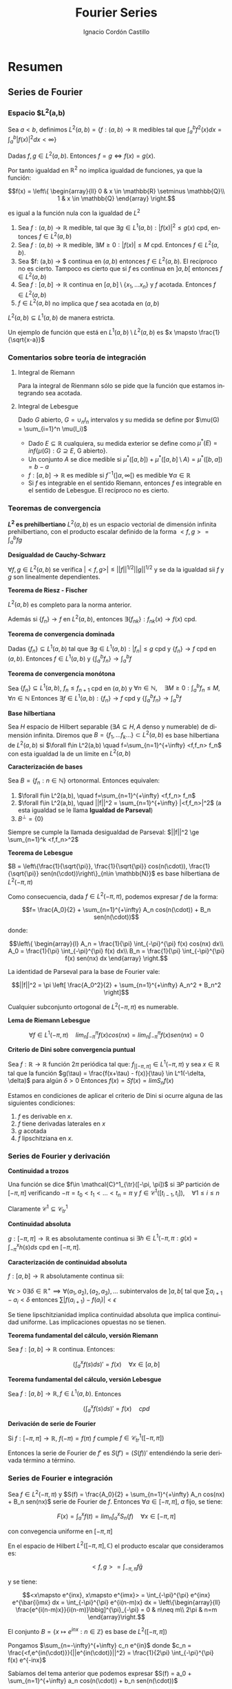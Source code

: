 #+TITLE: Fourier Series
#+SUBTITLE:
#+AUTHOR: Ignacio Cordón Castillo
#+OPTIONS: toc:nil
#+LANGUAGE: es
#+STARTUP: indent
#+DATE:

#+latex_header: \usepackage{amsmath} 
#+latex_header: \usepackage{amsthm}
#+latex_header: \usepackage{mathabx}
#+latex_header: \newtheorem*{theorem}{Teorema}
#+latex_header: \newtheorem*{fact}{Proposición}
#+latex_header: \newtheorem*{definition}{Definición}
#+latex_header: \setlength{\parindent}{0pt}
#+latex_header: \setlength{\parskip}{1em}
#+latex_header: \usepackage{color}
#+latex_header: \newenvironment{wording}{\setlength{\parskip}{0pt}\rule{\textwidth}{0.5em}}{~\\\rule{\textwidth}{0.5em}}
#+latex_header: \everymath{\displaystyle}

#+attr_latex: :float t :width 4cm
[[../by-nc-sa.png]]

* Resumen
** Series de Fourier
*** Espacio $L^2(a,b)
Sea $a<b$, definimos $L^2(a,b) = \{f:(a,b) \rightarrow \mathbb{R}$ medibles tal que $\int_a^b f^2(x) dx = \int_a^b |f(x)|^2 dx < \infty \}$


Dadas $f, g\in L^2(a,b)$. Entonces $f=g \Leftrightarrow f(x) = g(x)$. 

Por tanto igualdad en $\mathbb{R}^2$ no implica igualdad de funciones, ya que la función:

\[f(x) = \left\{ \begin{array}{ll}
0 & x \in \mathbb{R} \setminus \mathbb{Q}\\
1 & x \in \mathbb{Q}
\end{array} \right.\]

es igual a la función nula con la igualdad de $L^2$

#+begin_fact
1. Sea $f: (a,b) \rightarrow \mathbb{R}$ medible, tal que $\exists g\in L^1(a,b) : |f(x)|^2 \le g(x)$ cpd, entonces $f \in L^2(a,b)$
2. Sea $f: (a,b) \rightarrow \mathbb{R}$ medible, $\exists M \ge 0 : |f(x)| \le M$ cpd. Entonces $f\in L^2(a,b)$.
3. Sea $f: (a,b) \rightarrow $ continua en $(a,b)$ entonces $f\in L^2(a,b)$. El recíproco no es cierto. Tampoco es cierto que si $f$ es continua en $]a,b[$ entonces $f\in L^2(a,b)$
4. Sea $f: [a,b] \rightarrow \mathbb{R}$ continua en $[a,b] \setminus \{x_1, \ldots x_n\}$ y $f$ acotada. Entonces $f \in L^2(a,b)$
5. $f \in L^2(a,b)$ no implica que $f$ sea acotada en $(a,b)$
#+end_fact

#+begin_fact
$L^2(a,b) \subseteq L^1(a,b)$ de manera estricta.
#+end_fact

Un ejemplo de función que está en $L^1(a,b) \setminus L^2(a,b)$ es $x \mapsto \frac{1}{\sqrt{x-a}}$

*** Comentarios sobre teoría de integración
**** Integral de Riemann
Para la integral de Rienmann sólo se pide que la función que estamos integrando sea acotada.
**** Integral de Lebesgue
Dado $G$ abierto, $G = \cup_{n} I_n$ intervalos y su medida se define por $\mu(G) = \sum_{i=1}^n \mu(I_i)$
+ Dado $E \subseteq \mathbb{R}$ cualquiera, su medida exterior se define como $\mu^{\ast} (E) = inf\{\mu(G) : G \supseteq E$, G abierto$\}$.
+ Un conjunto $A$ se dice medible si $\mu^{\ast}([a,b]) + \mu^{\ast}([a,b]\setminus A) = \mu^{\ast}([b,a]) = b-a$
+ $f: [a,b] \rightarrow \mathbb{R}$ es medible si $f^{-1}( ]\alpha, \infty[ )$ es medible $\forall \alpha \in \mathbb{R}$
+ Si $f$ es integrable en el sentido Riemann, entonces $f$ es integrable en el sentido de Lebesgue. El recíproco no es cierto.

*** Teoremas de convergencia

#+begin_fact
*$L^2$ es prehilbertiano*
$L^2(a,b)$ es un espacio vectorial de dimensión infinita prehilbertiano, con el producto escalar definido de la forma $<f,g> = \int_{a}^b fg$
#+end_fact

#+begin_fact
*Desigualdad de Cauchy-Schwarz*

$\forall f,g \in L^2(a,b)$ se verifica $|<f,g>| \le ||f||^{1/2} ||g||^{1/2}$ y se da la igualdad sii $f$ y $g$ son linealmente dependientes.
#+end_fact


#+begin_theorem
*Teorema de Riesz - Fischer*

$L^2(a,b)$ es completo para la norma anterior.

Además si $\{f_n\} \rightarrow f$ en $L^2(a,b)$, entonces $\exists \{f_{nk}\} : f_{nk}(x) \rightarrow f(x)$ cpd.
#+end_theorem


#+begin_theorem
*Teorema de convergencia dominada*

Dadas $\{f_n\} \subseteq L^1(a,b)$ tal que $\exists g\in L^1(a,b) : |f_n| \le g$ cpd y $\{f_n\} \rightarrow f$ cpd en $(a,b)$. Entonces $f \in L^1(a,b)$ y $\{\int_a^b f_n \} \rightarrow \int_a^b f$
#+end_theorem

#+begin_theorem
*Teorema de convergencia monótona*

Sea $\{f_n\} \subseteq L^1(a,b)$, $f_n \le f_{n+1}$ cpd en $(a,b)$ y $\forall n\in \mathbb{N}, \quad \exists M\ge 0 : \int_a^b f_n \le M, \forall n\in\mathbb{N}$
Entonces $\exists f\in L^1(a,b): \{f_n\} \rightarrow f$ cpd y $\left\{ \int_a^b f_n \right\} \rightarrow \int_a^b f$
#+end_theorem

#+begin_definition
*Base hilbertiana*

Sea $H$ espacio de Hilbert separable ($\exists A \subseteq H, A$ denso y numerable) de dimensión infinita.
Diremos que $B = \{f_1, \ldots f_k \ldots \} \subset L^2(a,b)$ es base hilbertiana de $L^2(a,b)$ si $\forall f\in L^2(a,b) \quad f=\sum_{n=1}^{+\infty} <f,f_n> f_n$ con esta igualdad la de un límite en $L^2(a,b)$
#+end_definition

#+begin_fact
*Caracterización de bases*

Sea $B = \{f_n : n\in \mathbb{N}\}$ ortonormal. Entonces equivalen:

1. $\forall f\in L^2(a,b), \quad f=\sum_{n=1}^{+\infty} <f,f_n> f_n$
2. $\forall f\in L^2(a,b), \quad ||f||^2 = \sum_{n=1}^{+\infty} |<f,f_n>|^2$ (a esta igualdad se le llama *Igualdad de Parseval*)
3. $B^{\bot} = \{0\}$
#+end_fact

Siempre se cumple la llamada desigualdad de Parseval: $||f||^2 \ge \sum_{n=1}^k <f,f_n>^2$

#+begin_theorem
*Teorema de Lebesgue*

$B = \left\{\frac{1}{\sqrt{\pi}}, \frac{1}{\sqrt{\pi}} cos(n(\cdot)), \frac{1}{\sqrt{\pi}} sen(n(\cdot))\right\}_{n\in \mathbb{N}}$ es base hilbertiana de $L^2(-\pi,\pi)$
#+end_theorem

Como consecuencia, dada $f\in L^2(-\pi, \pi)$, podemos expresar $f$ de la forma:

\[f= \frac{A_0}{2} + \sum_{n=1}^{+\infty} A_n cos(n(\cdot)) + B_n sen(n(\cdot))\]

donde:

\[\left\{ \begin{array}{l}
A_n = \frac{1}{\pi} \int_{-\pi}^{\pi} f(x) cos(nx) dx\\
A_0 = \frac{1}{\pi} \int_{-\pi}^{\pi} f(x) dx\\
B_n = \frac{1}{\pi} \int_{-\pi}^{\pi} f(x) sen(nx) dx
\end{array} \right.\]


La identidad de Parseval para la base de Fourier vale:

\[||f||^2 = \pi \left[ \frac{A_0^2}{2} + \sum_{n=1}^{+\infty} A_n^2 + B_n^2 \right]\]

#+begin_fact
Cualquier subconjunto ortogonal de $L^2(-\pi,\pi)$ es numerable.
#+end_fact


#+begin_lemma
*Lema de Riemann Lebesgue*

\[\forall f\in L^1(-\pi, \pi) \quad lim_n \int_{-\pi}^{\pi} f(x) cos(nx) = lim_n \int_{-\pi}^{\pi} f(x) sen(nx) = 0\]
#+end_lemma

#+begin_fact
*Criterio de Dini sobre convergencia puntual*

Sea $f: \mathbb{R} \rightarrow \mathbb{R}$ función $2\pi$ periódica tal que: $f_{|[-\pi,\pi]} \in L^1(-\pi,\pi)$ y sea $x\in \mathbb{R}$ tal que la función $g(\tau) = \frac{f(x+\tau) - f(x)}{\tau} \in L^1(-\delta, \delta)$ para algún $\delta > 0$
Entonces $f(x) = Sf(x) = lim S_n f(x)$
#+end_fact


Estamos en condiciones de aplicar el criterio de Dini si ocurre alguna de las siguientes condiciones:

1. $f$ es derivable en $x$.
2. $f$ tiene derivadas laterales en $x$
3. $g$ acotada
4. $f$ lipschitziana en $x$.

*** Series de Fourier y derivación
#+begin_definition
*Continuidad a trozos*

Una función se dice $f\in \mathcal{C}^1_{\tr}([-\pi, \pi])$ si $\exists P$ partición de $[-\pi, \pi]$ verificando $-\pi = t_0 < t_1 < \ldots < t_n = \pi$ y $f\in \mathcal{C}^1 ([t_{i-1}, t_i]), \quad \forall 1\le i\le n$
#+end_definition

Claramente $\mathcal{C}^1 \subseteq \mathcal{C}^1_{tr}$

#+begin_definition
*Continuidad absoluta*

$g: [-\pi, \pi] \rightarrow \mathbb{R}$ es absolutamente continua si $\exists h\in L^1(-\pi, \pi : g(x) =\int_{-\pi}^x h(s)ds$ cpd en $[-\pi, \pi]$.
#+end_definition

#+begin_fact
*Caracterización de continuidad absoluta*

$f: [a,b] \rightarrow \mathbb{R}$ absolutamente continua sii:

$\forall \epsilon > 0 \exists \delta\in \mathbb{R}^{+} \implies \forall (a_1,a_2),(a_2,a_3), \ldots$ subintervalos de $]a,b[$ tal que $\sum a_{i+1}-a_{i} < \delta$ entonces $\sum |f(a_{i+1}) -f(a_i)| < \epsilon$
#+end_fact

Se tiene lipschitzianidad implica continuidad absoluta que implica continuidad uniforme. Las implicaciones opuestas no se tienen.

#+begin_theorem
*Teorema fundamental del cálculo, versión Riemann*

Sea $f: [a,b] \rightarrow \mathbb{R}$ continua. Entonces:

\[\left(\int_a^x f(s) ds\right)' = f(x) \quad \forall x\in [a,b]\]
#+end_theorem

#+begin_theorem
*Teorema fundamental del cálculo, versión Lebesgue*

Sea $f: [a,b] \rightarrow \mathbb{R}, f\in L^1(a,b)$. Entonces 

\[\left(\int_a^x f(s) ds\right)' = f(x) \quad cpd\]
#+end_theorem

#+begin_fact
*Derivación de serie de Fourier*

Si $f: [-\pi, \pi] \rightarrow \mathbb{R}$, $f(-\pi) = f(\pi)$ $f$ cumple $f \in \mathcal{C}^1_{tr}([-\pi, \pi])$

Entonces la serie de Fourier de $f'$ es $S(f') = (S(f))'$ entendiéndo la serie derivada término a término.
#+end_fact
*** Series de Fourier e integración
#+begin_fact
Sea $f\in L^2(-\pi,\pi)$ y $S(f) = \frac{A_0}{2} + \sum_{n=1}^{+\infty} A_n cos(nx) + B_n sen(nx)$ serie de Fourier de $f$. Entonces $\forall a\in [-\pi, \pi]$, $a$ fijo, se tiene:

\[F(x) = \int_{a}^x f(t) = lim_n \int_a^x S_n(f) \quad \forall x\in [-\pi, \pi]\]

con convegencia uniforme en $[-\pi,\pi]$
** Aplicaciones de las series de Fourier
*** Ecuación del calor
Tenemos que hallar 

\[\begin{array}{rrcl}
u: & \Omega \times [0, \infty] & \longrightarrow & \mathbb{R}\\
   & (x,t) & \longmapsto & u(x,t)
\end{array}\]

que describe la temperatura en cada punto $x\in\Omega$, $t>0$

$u: [0,l]\times[0,\infty] \longrightarrow \mathbb{R}$ verifica que:

\[\left\{
\begin{array}{lr}
u_t - u_{xx} = 0 & \forall (x,t) \in ]0,l[ \times ]0,\infty[\\
u(x,0) = u_0(x) & \forall x\in ]0,l[\\
u(0,t) = u(l,t) = 0 & \forall t>0
\end{array}\right.\]

donde $u_0$ es la distribución inicial de temperaturas, $l$ distancia de la varilla.

Suponiendo variables separadas: $u(x,t)=X(x)T(t)$ [fn:supt] y resolviendo:

\[\left\{
\begin{array}{l}
X^{''}(x)+\lambda X(x)=0\\
X(0) = X(l) = 0
\end{array}\right.\]


\[\left\{
\begin{array}{l}
T^{'}(t)+\lambda T(t)=0\\
T(0) = 1
\end{array}\right.\]

[fn:supt] Podemos suponer sin pérdida de generalidad $T(0)=1$


llegamos a $u(x,t)=Ae^{\frac{-n^2 \pi^2 t}{l^2}} sen(\frac{n\pi x}{l})$

Por linealidad ya tenemos la solución si $u_0$ es una combinación finita de senos.

#+begin_theorem
Sea $u_0\in L^2(0,l)$ y consideramoslos coeficientes de Fourier en serie de senos $A_n = \frac{2}{l} \int_0^l u_0(x) sen\left(\frac{n\pi x}{l}\right) dx$  para todo $n\in\mathbb{N}$

Entonces:

1. $u:[0,l]\times ]0,\infty[$ donde $u(x,t) = \sum_{n=1}^{+\infty} A_n e^{\frac{-n^2\pi^2 t}{l^2}} sen\left(\frac{n\pi x}{l}\right)$ es continua y tiene derivadas parciales continuas  en $[0,l]\times ]0,\infty[$ verificándose además:


\[\left\{
\begin{array}{lr}
u_t - u_{xx} = 0 & \forall (x,t) \in ]0,l[ \times ]0,\infty[\\
u(0,t) = u(l,t) = 0 & \forall t>0
\end{array}\right.\]


2. Además si $u_0 \in \mathcal{C}^1(0,l)$ con $u_0(l)=u_0(0)$ entonces dicha función está definida en $u:[0,l]\times [0,\infty[$ y es continua con $u(x,0) = u_0(x) \quad \forall x\in[0,l]$ es decir, $u$ es solucion única al problema.
#+end_theorem

*** Ecuación de ondas
Sea $u(x,t)$ posición del punto $x$ de la cuerda en el instante $t$. La ecuación que deducimos es:

\[\frac{\partial^2 u}{\partial t} = k \frac{\partial^2 u}{\partial x^2}\]

Estudiaremos la ecuación con $k=1$ por simplicidad. Si hubiese fuerzas de otro tipo habría que considerar otro sumando, cosa que no haremos, de la forma:

\[\frac{\partial^2 u}{\partial t} - \frac{\partial^2 u}{\partial x^2} = G(x,t)\]


\[\left\{\begin{array}{lr}
u_{tt} - u_{xx} = 0 & \forall (x,t) \in [0,\pi] \times [0,\infty[\\
u(0,t) = u(\pi,t) = 0 & \forall t>0\\
u(x,0) = f(x), \quad u_t(x,0) = 0
\end{array}\right.\]


Suponiendo variables separadas $u(x,t) = X(x)T(t)$, la ecuación queda:

\[X(x)T^{''}(t) - X^{''}(x)T(t) = 0\]


\[\frac{T^{''}(t)}{T(t)} = \frac{X^{''}(x)}{X(x)} = -\lambda\]

Imponiendo $T(0) = 1$ el problema se reescribe:


\[\left\{
\begin{array}{l}
X^{''}(x)+\lambda X(x)=0\\
X(0) = X(\pi) = 0\\
X(x) = f(x)
\end{array}\right.\]

Este problema tiene solución sii $\lambda = n^2$, lo que implica que debe tenerse $X(x) = Asen(nx)$

\[\left\{
\begin{array}{l}
T^{''}(t)+\lambda T(t)=0\\
T(0) = 1\\
T'(0) = 0
\end{array}\right.\]

Usando $\lambda$ despejado de las soluciones anteriores, $f(x) = Asen(nx)$ y las soluciones del problema original son de la forma:

\[u(t,x) = Asen(nx)cos(nt)\]

Si $f(x)$ es una suma de senos, a saber, $f(x) = \sum_{k=1}^n A_k sen(kx)$, entonces $u(t,x) = \sum_{k=1}^n A_k sen(kx) cos(kt)$

Si $f$ es una serie infinita, con $f\in L^2(0,\pi)$, la serie $\sum_{k\ge 1} A_k^2$ es sumable, las colas convergen a cero, y el oído humano percibe únicamente los primeros coeficientes.

*** Series de Fourier en notación compleja
#+begin_fact
En $L^2([-\pi, \pi], \mathbb{C})$ tomamos el conjunto $B = \{x\mapsto e^{inx} : n\in \mathbb{Z}\}$ que es ortogonal
#+end_fact

#+begin_proof
En el espacio de Hilbert $L^2([-\pi,\pi], \mathbb{C})$ el producto escalar que consideramos es:

\[<f,g> = \int_{-\pi, \pi} f\bar{g}\]

y se tiene:

\[<x\mapsto e^{inx}, x\mapsto e^{imx}> = \int_{-\pi}^{\pi} e^{inx} e^{\bar{i}mx} dx = \int_{-\pi}^{\pi} e^{i(n-m)x} dx = \left\{\begin{array}{ll}
\frac{e^{i(n-m)x}}{i(n-m)}\bbig]^{\pi}_{-\pi} = 0 & n\neq m\\
2\pi & n=m
\end{array}\right.\]
#+end_proof


#+begin_fact
El conjunto $B = \{x\mapsto e^{inx} : n\in \mathbb{Z}\}$ es base de $L^2([-\pi, \pi])$
#+end_fact


Pongamos $\sum_{n=-\infty}^{+\infty} c_n e^{in}$ donde $c_n = \frac{<f,e^{in(\cdot)}}{||e^{in(\cdot)}||^2} = \frac{1}{2\pi} \int_{-\pi}^{\pi} f(x) e^{-inx}$ 


Sabíamos del tema anterior que podemos expresar $S(f) = a_0 + \sum_{n=1}^{+\infty} a_n cos(n(\cdot)) + b_n sen(n(\cdot))$

donde:

\begin{align*}
a_n = \frac{1}{\pi} \int_{-\pi}^{\pi} f(x) cos(nx) dx\\
b_n = \frac{1}{\pi} \int_{-\pi}^{\pi} f(x) sen(nx) dx
\end{align*}

Como $f$ es real, $c_n = \frac{1}{2\pi} \int_{-\pi}^{\pi} f(x)cos(nx) - \frac{i}{2\pi} \int_{-\pi}{\pi} f(x)sen(nx) = \frac{a_n}{2} - i\frac{b_n}{2}$
Análogamente $c_{-n} = \frac{a_n}{2} + i\frac{b_n}{2}$

Se tiene por tanto:

\[\left\{\begin{array}{ll}
c_n + c_{-n} &= a_n\\
i(c_n - c_{-n}) &= b_n
\end{array}\right.\]

\[c_0 = a_0\]

Y la expresión $\sum_{n=-\infty}^{+\infty} c_n e^{in}$ coincide con $S(f)$

*** Reducción a dimensión finita por serie de cosenos

Conocemos $f \in L^2([0,\pi])$ valuada en $N$ putos de la forma $x_1 = \frac{\pi}{2N}, x_i = x_1 + \frac{\pi}{N}(i-1), \quad i=1 \ldots N$  donde $f(x_i) = d_i$

La serie de Fourier de $f$ en desarrollo de cosenos será de la forma:

\[S(f) = \frac{a_0}{2} + \sum_{n=1}^{+\infty} a_n cos(n(\cdot))\]

donde $a_n= \frac{2}{\pi} \int_0^{\pi} f(x) cos(nx) dx$

Aproximaremos $a_n = \frac{2}{\pi} \int_0^{\pi} f(x) cos(nx_i) \approx \frac{2}{\pi} \sum_{i=1}^N \frac{\pi}{N} f(x_i)cos(nx_i) = \frac{2}{N} \sum_{i=1}^N d_i c_{ni}$

Donde cada $c_{ji} = \frac{2}{N} cos\left((j-1) \left( x_1 + (i-1)\frac{\pi}{N} \right) \right)$ con $j=1,\ldots$


#+begin_definition
*DCT*

Llamamos 

\[DCT = a_{ij} = \left( \begin{array}{ll}
\frac{1}{\sqrt{N}} & j=1\\
\frac{\sqrt{2}}{\sqrt{N}} cos\left((j-1) \left( x_1 + (i-1)\frac{\pi}{N} \right) \right) & j>1
\end{array} \right)_{i,j \in \{1,\ldots N\}\]
#+end_definition

#+begin_lemma
Tomando la extensión par de $g$ a $[-\pi, \pi]$, $\widetilde{g}$ y $x_1 = \frac{\pi}{2N}, x_i = x_1 + \frac{\pi}{N}(i-1), \quad i=1-N \ldots N$  donde $g(x_j) = d_j, j=1 \ldots N$

Se cumple $\sum_{j=1}^N g(x_j) = \frac{1}{2} \sum_{j=1-N}^N \widetilde{g}(x_j)$
\label{sumapar}
#+end_lemma

#+begin_lemma
Dados $p,q\in \mathbb{Z}, p<q$, $r\neq 1, \alpha \in \mathbb{R}$ entonces se tiene:

\[\sum_{j=p}^q r^{j-\alpha} = \frac{r^{-\alpha}}{r-1}(r^{q+1} - r^p)\]

\label{sumaprog}
#+end_lemma

#+begin_fact
*La matriz DCT es ortogonal*
#+end_fact

#+begin_proof
Queremos ver que: $\sum a_{kj}a_{lj} = \delta_{kj}$ con $k,l \in \{1,\ldots N\}$

1.

$k=l=1$

Entonces $\sum_{j=1}^N a_{1j}^2 = \sum_{j=1}^N \left(\frac{1}{\sqrt{N}}\right)^2 = 1$ 
2.

$k=l>1$

Entonces $\sum_{j=1}^N a_{lj}^2 = \frac{1}{N} \sum_{j=1}^N 2cos^2 \left((l-1)(j-1/2)\frac{\pi}{N} \right) = \frac{1}{N} \sum_{j=1}^N \left[ 1+cos \left(2(l-1)(j-1/2)\frac{\pi}{N} \right) \right]$ 

Aplicando el lema previo ref:sumapar, llamando $r= e^{2 (l-1) \frac{\pi}{N} i} \neq 1$ y aplicando la fórmula de la progresión geométrica de ref:sumaprog:

\begin{align*}
\sum_{j=1}^N a_{lj}^2  &= 1 + \frac{1}{2N} \sum_{j=1-N}^N cos \left(2(l-1)(j-1/2)\frac{\pi}{N} \right) =\\
&= 1 + \frac{1}{2N} Re\left\{ \sum_{j=1-N}^N \left[ e^{2 (l-1) \frac{\pi}{N} i}\right]^{j-1/2} \right\} = \\
&= 1 + \frac{1}{2N} Re\left\{ \frac{r^{-1/2}}{r-1} [r^{N+1} - r^{1-N}] \right\} = 1 \end{align*}

La última parte se obtiene porque al tenerse $\frac{r^{N+1}}{r^{1-N}} = r^{2N} = 1$, entonces  $r^{N+1} - r^{1-N} = 0$

3.

$k\neq l, k=1$

\begin{align*}
\sum_{j=1}^N a_{1j} a_{lj} &= \frac{\sqrt{2}}{N} \sum_{j=1}^N cos \left((l-1)(j-1/2)\frac{\pi}{N} \right) = \\
&= \frac{\sqrt{2}}{2N} \sum_{j=1-N}^N cos \left((l-1)(j-1/2)\frac{\pi}{N} \right) = \\
&= \frac{\sqrt{2}}{2N} Re\left\{ \frac{r^{-1/2}}{r-1} [r^{N+1} - r^{1-N}]\right\} = 0
\end{align*}

4.

$k\neq l, \quad k,l>1$

\begin{align*}
&\sum_{j=1}^N a_{kj} a_{lj} = \frac{1}{N} \sum_{j=1}^N 2 cos \left((k-1)(j-1/2)\frac{\pi}{N} \right) cos \left((l-1)(j-1/2)\frac{\pi}{N} \right) =\\
&= \frac{-1}{2N} \sum_{j=1-N}^N cos \left((l-1)(j-1/2)\frac{\pi}{N} \right) + \frac{1}{2N} \sum_{j=1-N}^N cos \left((k+l-2)(j-1/2)\frac{\pi}{N} \right) =\\
&= 0
\end{align*}

Donde se ha usado que $2cos(x)cos(y) = cos(x+y) - cos(x-y)$ y lo aplicado para la parte de la exponencial compleja anteriormente.

#+end_proof

*** Fenómeno de Gibbs

Sea: $f(x) = sgn(x), x\in \mathbb{R}^{\ast}$. Su serie de Fourier converge puntualmente en $\mathbb{R}^{\ast}$, sin embargo:

#+begin_src R :file gibbs.png :results output graphics
n<- 5

fourier.series <- function(x){ 4/pi*sum( sapply(0:n, function(k){ sin((2*k+1)*x)/(2*k+1) })) }

f <- Vectorize(fourier.series)
curve(f, -2*pi, 2*pi, xname="x")
#+end_src

#+RESULTS:
[[file:gibbs.png]]


La serie de Fourier asociada a $f$ es:

\[S(x) = \frac{4}{\pi} \sum_{k=0}^{+\infty} \frac{sen((2k+1)x)}{2k+1}\]

Se definen las sumas parciales por:

\[S_{2n-1} (x) = \frac{4}{\pi} \sum_{k=0}^{n-1} \frac{sen((2k+1)x)}{2k+1}\]

Las derivadas de estas funciones $x\mapsto S_{2n-1} (x)$ se anulan cuando $x \in \frac{\pi}{2n} \mathbb{Z}$

$S_{2n-1} \left( \frac{\pi}{2n} \right) = \frac{4}{\pi} \sum_{k=0}^{n-1} \frac{sen \left((2k+1) \frac{\pi}{2n} \right)}{2k+1} \rightarrow \frac{2}{\pi} \int_0^pi \frac{sen(x)}{x} \approx 1.1789$

El pico que encontramos tras cada salto tiene aproximadamente una longitud de aproximadamente el 18% superior a la mitad de la longitud de salto.

*** Transformada de Fourier
Si $f \in L^2([-l,l])$, sabemos que podemos expresar $f$ en notación compleja en el espacio $L^2$ $f(x) = \sum_{n=-\infty}^{^+\infty} \left(\frac{1}{2l} \int_{-l}^l f(t) e^{\frac{-\pi int}{l}} dt  \right) e^{\pi in\frac{x}{l}}$
Llamando $\xi_n = \frac{n}{2l}, n\in [-2l^2, 2l^2]$, podemos pensar en la intuición:

$f \overset{?}{=} lim_{l\rightarrow \infty} \sum_{n=-2l^2}^{2l^2} (\xi_n - \xi_{n-1}) h(\xi_n) e^{2\pi i \xi_n x} \approx \int_{-\infty}^{+\infty} \left(\int_{-\infty}^{+\infty} f(t)e^{-2\pi \xi t} dt \right) e^{2\pi i \xi x} d\xi$

con $h(\xi) = \int_{-l}^{l} f(t) e^{-2\pi i\xi t}$

Esta "intuición" motiva la siguiente definición:

#+begin_definition
*Transformada de Fourier en $L^1(\mathbb{R})$*

Dada $f\in L^1(\mathbb{R}, \mathbb{C})$, llamaremos transformada de Fourier a $\hat{f} : \mathbb{R} \rightarrow \mathbb{C}$ donde $\hat{f}(\xi) = \int_{-\infty}^{+\infty} f(t) e^{-2\pi i\xi t} dt$

Y esta función está bien definida puesto que:

\[\int_{-\infty}^{+\infty} |f(t) e^{-2\pi i\xi t}| dt = \int_{-\infty}^{+\infty} |f(t)| dt < \infty\]
#+end_definition

#+begin_fact
*Propiedades de la transformada de Fourier*

1. Está bien definida
2. *Linealidad*: Sea $f,g \in L^1(\mathbb{R}, \mathbb{C}), \quad \alpha, \beta \in \mathbb{C}$
\[\widehat{\alpha f + \beta g} = \alpha \hat{f} + \beta \hat{g}\]
3. *Conjugación*: Sea $f \in L^1(\mathbb{R}, \mathbb{C})$ entonces:
\[\hat{\bar{f}} (\xi) = \overline{\hat{f} (-\xi)}\]
4. *Traslación*: Sea $f \in L^1(\mathbb{R}, \mathbb{C})$, entonces siendo $\tau_{h}f (x) = f(x+h)$ se verifica:
\[\widehat{\tau_{h}f} (\xi) = \hat{f}(\xi) e^{2\pi i h\xi}\]
5. *Modulación*: Sea $f \in L^1(\mathbb{R}, \mathbb{C}), \quad h\in \mathbb{R}, \quad g(x) = f(x)e^{2\pi i h x}$. Entonces:
\[\hat{g}(\xi) = \tau_{-h}\widehat{f}(\xi)\]
6. *Dilatación*: Sea $f\in L^1(\mathbb{R}, \mathbb{C}), \quad \lambda \in \mathbb{R}^{+}, \quad h_{\lambda}f(x) = f(\lambda x)$. Entonces:
\[\widehat{h_{\lambda}f}(\xi) = \frac{1}{\lambda} \hat{f} \left(\frac{\xi}{\lambda} \right)\]
7. Si $f\in L^1(\mathbb{R}, \mathbb{C})$ entonces $\hat{f}$ es uniformemente continua y acotada con $||\hat{f}||_{L^{+\infty}} \le ||f||_{L^1}$
8. Si $f\in L^1(\mathbb{R}, \mathbb{C})$ es derivable con $f'\in L^1(\mathbb{R}, \mathbb{C})$ entonces:
\[\widehat{(f')}(\xi) = 2\pi i \xi \hat{f}(\xi)\]
9. Si $f\in L^1(\mathbb{R}, \mathbb{C})$ y $xf(x) \in L^1(\mathbb{R}, \mathbb{C})$ entonces $\hat{f}$ es derivable con 
\[(\hat{f})'(\xi) = -2\pi i \widehat{(xf(x))} (\xi)\]
10. *Lema de Riemann-Lebesgue*: Si $f\in L^1(\mathbb{R}, \mathbb{C})$ entonces $lim_{|\xi| \rightarrow \infty} \hat{f}(\xi) = 0$
11. Si $f,g \in L^1(\mathbb{R}, \mathbb{C})$ entonces $\int_{-\infty}^{+\infty} f\hat{g} = \int_{-\infty}^{+\infty} g\hat{f}$
#+end_fact

#+begin_proof
1. 

Está bien definida por tenerse, $f\in L^1(\mathbb{R}, \mathbb{C})$ y para un $\xi \in \mathbb{R}$ fijo:

\[\int_{-\infty}^{+\infty} |f(t) e^{-2\pi i\xi t}| dt = \int_{-\infty}^{+\infty} |f(t)| dt = ||f||_{L^1} < \infty\]

2. 

Sabemos que $L^1(\mathbb{R}, \mathbb{C})$ es espacio vectorial sobre $\mathbb{C}$, luego $\alpha f + \beta g \in L^1(\mathbb{R}, \mathbb{C})$

Dado un $\xi \in \mathbb{R}$ arbitrario. Usando que las transformadas de Fourier de $f$ y $g$ existen y están bien definidas:

\[\widehat{\alpha f + \beta g}(\xi) = \int_{-\infty}^{+\infty} \alpha f(t) + \beta(t) g e^{-2\pi i\xi t} dt = \alpha \int_{-\infty}^{+\infty} f(t) e^{-2\pi i \xi t} dt + \beta \int_{-\infty}^{+\infty} g(t) e^{-2\pi i \xi t} dt = \alpha \hat{f} + \beta \hat{g}\]
3. 

Descomponemos $f$ en su parte real e imaginaria de la forma $f(t) = a(t) + ib(t)$

Usaremos que $cos$ es par y $sen$ impar. 

\begin{align*}
\hat{f} (-\xi) &= \overline{\int_{-\infty}^{+\infty} \bar{f}(t) e^{2\pi i \xi t} dt} = \int_{-\infty}^{+\infty} \overline{[a(t)+ib(t)]} \overline{[cos(2\pi \xi t) + isen(2\pi \xi t)]} dt = \\
&= \int_{-\infty}^{+\infty} [a(t)-ib(t)] [cos(2\pi \xi t) - isen(2\pi \xi t)] dt = \\
&= \int_{-\infty}^{+\infty} [a(t)-ib(t)] [cos(-2\pi \xi t) + isen(-2\pi \xi t)] dt = \\
&= \int_{-\infty}^{+\infty} \bar{f}(t) e^{-2\pi i \xi t} dt = \hat{\bar{f}} (\xi)
\end{align*}

4.

\[\widehat{\tau_{h}f} (\xi) = \int_{-\infty}^{+\infty} f(t+h) e^{-2\pi i \xi t} dt \overset{\left| \begin{array}{l} s=t+h\\ ds = dt\end{array} \right.}{=} \int_{-\infty}^{+\infty} f(s) e^{-2\pi i \xi (s-h)} ds = e^{2\pi i \xi h} \hat{f}(\xi)\]

5.

\[\hat{g} (\xi) = \int_{-\infty}^{+\infty} f(t) e^{2\pi i h t} e^{-2\pi i\xi t} dt  = \int_{-\infty}^{+\infty} f(t) e^{-2\pi i (\xi - h)t} dt = \tau_{-h}\widehat{f}(\xi)\]

6.

\[\widehat{h_{\lambda}f} (\xi) = \int_{-\infty}^{+\infty} f(t\lambda) e^{-2\pi i \xi t} dt \overset{\left| \begin{array}{l} s=\lambda t \\ ds = \lambda dt \end{array} \right.}{=} \int_{-\infty}^{+\infty} f(s) e^{-2\pi i \xi \lambda s} \frac{1}{\lambda} ds = \frac{1}{\lambda} \hat{f} \left(\frac{\xi}{\lambda}\right)\]

7.

Dado $\xi \in \mathbb{R}$:

\begin{align*}
\left|\hat{f}(\xi) - \hat{f}(\xi + h) \right| &= \left|\int_{-\infty}^{+\infty} f(t) e^{-2\pi i \xi t} dt - \int_{-\infty}^{+\infty} f(t) e^{-\pi i (\xi+h) t} dt \right| \le \\
&\le \int_{-\infty}^{+\infty} \left|f(t)e^{-2\pi i \xi t} (1 - e^{-2\pi i h t}) \right| dt = \int_{-\infty}^{+\infty} |f(t)| \cdot |1-e^{2\pi i h t}| dt
\end{align*}

Dada una sucesión $\{h_n\} \rightarrow 0$, llamamos $f_n(t) = |f(t)| \cdot |1-e^{2\pi i h_n t}|$

Se verifica claramente que $\{f_n\} \rightarrow 0$ puntualmente

Como $|f_n(t)| \le 2|f(t)|$, con $f \in L^1$

Se verifican las hipótesis del teorema de convergencia dominada, luego podemos intercambiar el límite de la sucesión. 

\[lim_{n} \int_{-\infty}^{+\infty} |f(t)| \cdot |1-e^{2\pi i h_n t}| dt = \int_{-\infty}^{+\infty} lim_n f_n(t) dt = 0\]

Como se ha hecho para una sucesión arbitraria, hay continuidad en $\xi$ de $\hat{f}$. Pero por la propiedad 10, se tiene que $lim_{t \rightarrow \infty} \hat{f} = 0$. Luego hay continuidad uniforme.

La segunda parte se deduce de que para todo $\xi \in \mathbb{R}$ se tiene, por lo probado en el apartado 1:

\[|\hat{f}(\xi)| = \left|\int_{-\infty}^{+\infty} f(t) e^{-2\pi i\xi t} dt \right| \le \int_{-\infty}^{+\infty} |f(t) e^{-2\pi i\xi t}| dt \le ||f||_{L^1}\]

Como $\xi$ lo hemos tomado arbitrario: $||\hat{f}||_{L^{+\infty}} \le ||f||_{L^1}$

8.

$f$ es derivable con $f' \in L^1(\mathbb{R}, \mathbb{C})$

Tenemos $\hat{f'}(\xi) = \int_{-\infty}^{+\infty} f'(t) e^{-2\pi i \xi t} dt$

Aplicando integración por partes:

\[\widehat{f'}(\xi) &= \int_{-\infty}^{+\infty} f'(t) e^{-2\pi i \xi t} dt = \left[f(t) e^{-2\pi i\xi t}\right]_{-\infty}^{+\infty} + 2 \pi i \xi \int_{-\infty}^{+\infty} f(t) e^{-2\pi i \xi t} dt\]


Hemos probado que $\widehat{f'}(\xi) = \left[f(t) e^{-2\pi i\xi t}\right]_{-\infty}^{+\infty} + 2 \pi i \xi \hat{f}(\xi)$

Como $\hat{f}, \hat{f'}$ existen por ser $f, f'\in L^1(\mathbb{R}, \mathbb{C})$ debe existir $lim_{l \rightarrow \infty} [f(t) e^{-2\pi i \xi t}]_{-l}^{l} = L$

Basta probar pues que $L = 0$. Deducimos esto de que si fuese $L\neq 0$, tendríamos $lim_{l\rightarrow \infty} \int_{-l}^{l} |f(t)| \rightarrow \infty$, que contradice el hecho de que $f\in L^1(\mathbb{R}, \mathbb{C})$
9. 

Fijado $\xi \in \matbb{R}$, tomamos $t \rightarrow h(t, \xi) = f(t) e^{-2\pi i \xi t}$

Se verifica $|h(t,\xi)| = |f(t)|$, luego $h(\cdot, \xi) \in L^1$

$\frac{\partial h}{\partial \xi}(t,\xi) = -2\pi i t f(t) e^{-2\pi i \xi t} \in L^1$ por ser $tf(t) \in L^1$

y $\left|\frac{\partial h}{\partial \xi}(t,\xi) \right| \le |tf(t)|$

Podemos aplicar derivación bajo el signo integral:

\[\frac{\partial}{\partial \xi} \hat{f}(\xi) = \int_{-\infty}^{+\infty} tf(t) e^{-2\pi i \xi t} dt = -2\pi i \widehat{(tf(t))} (\xi)\]


11. Hemos visto que si $g\in L^1(\mathbb{R}, \mathbb{C})$ entonces $g$ es $L^1$.

Por tanto existe $\int_{-\infty}^{+\infty} f\hat{g} dt$ y por teorema de Fubini:

\begin{align*}
\int_{-\infty}^{+\infty} f\hat{g} dt &= \int_{-\infty}^{+\infty} f(t) \left( \int_{-\infty}^{+\infty} g(z) e^{-2\pi i t z} dz \right) dt = \\
&= \int_{-\infty}^{+\infty} f(t) \left( \int_{-\infty}^{+\infty} g(z) e^{-2\pi i t z} dz \right) dt = \int_{-\infty}^{+\infty} \left( \int_{-\infty}^{+\infty} f(t) g(z) e^{-2\pi i t z} dz \right) dt \overset{Fubini}{=}\\
&= \int_{-\infty}^{+\infty} \left( \int_{-\infty}^{+\infty} f(t) g(z) e^{-2\pi i t z} dt \right) dz = \int_{-\infty}^{+\infty} g(z) \left( \int_{-\infty}^{+\infty} f(t) e^{-2\pi i t z} dt \right) dz =\\
&= \int_{-\infty}^{+\infty} g\hat{f}
\end{align*}

#+end_proof

**** Dualidad regularidad vs decaimiento

Si $xf(x) \in L^1$ entonces $\hat{f}$ es derivable.

Si $f$ es derivable con $f' \in L^1$ entonces $\widehat{f'} = 2\pi i \xi \hat{f}(\xi)$

La transformada parece llevarse funciones con decaimiento en $\infty$ a funciones regulares. Y funciones regulares a funciones con decaimiento en $\infty$

#+begin_theorem
*Condición suficiente para que la transformada sea analítica*

Si $f\in L^1(\mathbb{R}, \mathbb{C})$ tiene soporte compacto ($\exists A>0$ tal que $f=0$ cpd fuera de $[-A,A]$) entonces $\hat{f}$ es analítica.
#+end_theorem

**** Teorema de inversión
#+begin_definition
*Transformada inversa*
Se define la transformada inversa de $g\in L^1(\mathbb{R}, \mathbb{C})$ como $\widecheck{g}(x) = \int_{-\infty}^{+\infty} g(x) e^{2\pi i x \xi} d\xi = \hat{g}(-x)$
#+end_definition

#+begin_theorem
*Teorema de inversión*

Si $f \in L^1(\mathbb{R}, \mathbb{C})$ y $\hat{f} \in L^1(\mathbb{R}, \mathbb{C})$ entonces $f=\widecheck{\hat{(f)}}$ cpd.
#+end_theorem

Así por teorema de inversión, ocurre cpd la siguiente igualdad:

\[f(x) = \int_{-\infty}^{+\infty} \hat{f}(\xi) e^{2\pi i x\xi} d\xi = \int_{-\infty}^{+\infty} \left[ \int_{-\infty}^{+\infty} f(t)e^{-2\pi i x \xi} dx \right](\xi) e^{2\pi i x\xi} d\xi\]
**** Ejemplos

1. La transformada de $\mathcal{X}_{]-\frac{1}{2}, \frac{1}{2}[}$ es $\xi \mapsto \frac{sen(\pi \xi)}{\pi \xi}$
2. La transformada de $x\mapsto e^{-2\pi |x|}$ es $\xi \mapsto \frac{1}{\pi(1+\xi^2)}$
3. La transformada de $\xi \mapsto \frac{1}{\pi(1+\xi^2)}$ es $x\mapsto e^{-2\pi |x|}$
4. La transformada de $x\mapsto e^{-\pi x^2}$ es $\xi \mapsto e^{-\pi \xi^2}$, ella misma. De hecho es la única función que verifica que su transformada es ella misma.
Hay que tener en cuenta que $\int_{-\infty}^{+\infty} e^{-\pi x^2} dx= 1$
*** Clase de Schwarz
#+begin_definition
*Clase de Schwarz*

Definimos la clase de Schwarz como:

\[S= \left\{ \varphi \in \mathcal{C}^{\infty}(\mathbb{R}, \mathbb{C}) : x\mapsto x^k \varphi^j(x) \in L^{\infty}(\mathbb{R}, \mathbb{C}) \quad \forall k,j\in \mathbb{N}\cup \{0\} \right\}\]
#+end_definition

$S\subset L^1(\mathbb{R}, \mathbb{C})$, y también $S\subset L^2(\mathbb{R}, \mathbb{C})$

#+begin_fact
*Estabilidad de S por las transformadas*

$S$ es estable para $\hat{\cdot}$. De hecho su inversa es $\check{\cdot}$ donde las igualdades no son cpd, sino puntuales por tenerse que tenemos funcioens en $\mathcal{C}^{\infty}$
#+end_fact

* Ejercicios
** Demuestra que $u_{xx} = u_{tt}$ tiene infinitas soluciones

La pregunta surge como parte de la motivación de la introducción a series de Fourier. Se trata de un ejercicio propuesto y no resuelto en clase. Hay ecuaciones diferenciales cuyo espacio de soluciones es finito, como por ejemplo:

\[x'(t) = f(t), \qquad f\in \mathcal{C}^{1}\]

que tiene por soluciones un espacio afín de dimensión 1.

Sin embargo, la ecuación diferencial $u_{xx} = u_{tt}$ [fn:derivadas] tiene como soluciones un espacio de dimensión infinita.

Probémoslo.

Claramente las funciones $v_n(x,t) = cos(nt)sen(nx)$ verifican la ecuación diferencial.

Supongamos que podemos encontrar una combinación lineal finita de estas funciones y nula.

\[\sum_{i=i}^k a_i v_i(x,t) = 0\]

Haciendo $t=0$, obtenemos: 

\[f(x) = \sum_{i=i}^k a_i sen(ix) = 0\]

Podemos hacer:

\[\int_{-\pi}^{\pi} f^2(x) dx = \sum_{i=1} a_i^2 \int_{-\pi}^{\pi}sen^2(ix) = 0\]

donde se ha usado que $\int_{-\pi}^{\pi} sen(ix)sen(jx) = 0$ para $i\neq j$ y que $\int_{-\pi}^{\pi}sen^2(ix) > 0$ para todo $i\in\mathbb{N}$

Y por tanto debe tenerse $a_i = 0, \quad i=1\ldots k$. Luego $\{v_n\}_{n\in \mathbb{N}}$ son infinitas soluciones de la ecuación diferencial linealmente independientes. 




[fn:derivadas] Entendemos por $u_{xx} = \frac{\partial^2{u(x,t)}}{\partial x^2}$ con $u(x,t)$ campo escalar de dos variables


** Calcula la transformada de $\mathcal{X}_{[a,b]}$
Sabemos que la transformada de $\mathcal{X}_{[-1/2, 1/2]}$ es $f(\xi) =\frac{sen(\pi\xi)}{\pi\xi}$
Dilatamos por $\frac{1}{b-a}$ y trasladamos $\frac{b-a}{2}$.

La transformada de $\tau_{(b-a)/2} h_{1/(b-a)} f(\xi)$ es:

\[e^{2\pi i \xi \frac{b-a}{2}} (b-a) f((b-a)\xi) = \frac{sen(\pi \xi(b-a))}{\pi\xi} e^{\pi i\xi(b+a)}\]
